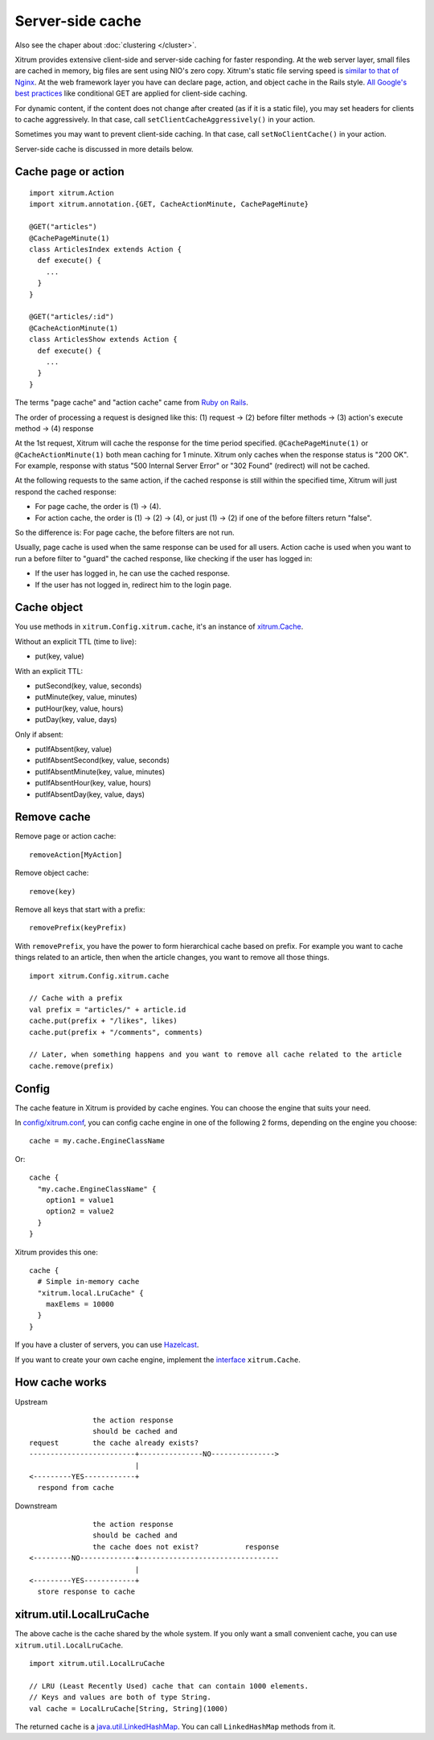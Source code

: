 Server-side cache
=================

Also see the chaper about :doc:`clustering </cluster>`.

Xitrum provides extensive client-side and server-side caching for faster responding.
At the web server layer, small files are cached in memory, big files are sent
using NIO's zero copy. Xitrum's static file serving speed is
`similar to that of Nginx <https://gist.github.com/3293596>`_.
At the web framework layer you have can declare page, action, and object cache
in the Rails style.
`All Google's best practices <http://code.google.com/speed/page-speed/docs/rules_intro.html>`_
like conditional GET are applied for client-side caching.

For dynamic content, if the content does not change after created (as if it is
a static file), you may set headers for clients to cache aggressively.
In that case, call ``setClientCacheAggressively()`` in your action.

Sometimes you may want to prevent client-side caching.
In that case, call ``setNoClientCache()`` in your action.

Server-side cache is discussed in more details below.

Cache page or action
--------------------

::

  import xitrum.Action
  import xitrum.annotation.{GET, CacheActionMinute, CachePageMinute}

  @GET("articles")
  @CachePageMinute(1)
  class ArticlesIndex extends Action {
    def execute() {
      ...
    }
  }

  @GET("articles/:id")
  @CacheActionMinute(1)
  class ArticlesShow extends Action {
    def execute() {
      ...
    }
  }

The terms "page cache" and "action cache" came from
`Ruby on Rails <http://guides.rubyonrails.org/caching_with_rails.html>`_.

The order of processing a request is designed like this:
(1) request -> (2) before filter methods -> (3) action's execute method -> (4) response

At the 1st request, Xitrum will cache the response for the time period specified.
``@CachePageMinute(1)`` or ``@CacheActionMinute(1)`` both mean caching for 1 minute.
Xitrum only caches when the response status is "200 OK". For example, response
with status "500 Internal Server Error" or "302 Found" (redirect) will not be cached.

At the following requests to the same action, if the cached response is still
within the specified time, Xitrum will just respond the cached response:

* For page cache, the order is (1) -> (4).
* For action cache, the order is (1) -> (2) -> (4), or just (1) -> (2)
  if one of the before filters return "false".

So the difference is: For page cache, the before filters are not run.

Usually, page cache is used when the same response can be used for all users.
Action cache is used when you want to run a before filter to "guard" the cached
response, like checking if the user has logged in:

* If the user has logged in, he can use the cached response.
* If the user has not logged in, redirect him to the login page.

Cache object
------------

You use methods in ``xitrum.Config.xitrum.cache``, it's an instance of
`xitrum.Cache <http://ngocdaothanh.github.io/xitrum/api/index.html#xitrum.Cache>`_.

Without an explicit TTL (time to live):

* put(key, value)

With an explicit TTL:

* putSecond(key, value, seconds)
* putMinute(key, value, minutes)
* putHour(key, value, hours)
* putDay(key, value, days)

Only if absent:

* putIfAbsent(key, value)
* putIfAbsentSecond(key, value, seconds)
* putIfAbsentMinute(key, value, minutes)
* putIfAbsentHour(key, value, hours)
* putIfAbsentDay(key, value, days)

Remove cache
------------

Remove page or action cache:

::

  removeAction[MyAction]

Remove object cache:

::

  remove(key)

Remove all keys that start with a prefix:

::

  removePrefix(keyPrefix)

With ``removePrefix``, you have the power to form hierarchical cache based on prefix.
For example you want to cache things related to an article, then when the article
changes, you want to remove all those things.

::

  import xitrum.Config.xitrum.cache

  // Cache with a prefix
  val prefix = "articles/" + article.id
  cache.put(prefix + "/likes", likes)
  cache.put(prefix + "/comments", comments)

  // Later, when something happens and you want to remove all cache related to the article
  cache.remove(prefix)

Config
------

The cache feature in Xitrum is provided by cache engines. You can choose the
engine that suits your need.

In `config/xitrum.conf <https://github.com/ngocdaothanh/xitrum-new/blob/master/config/xitrum.conf>`_,
you can config cache engine in one of the following 2 forms, depending on the engine you choose:

::

  cache = my.cache.EngineClassName

Or:

::

  cache {
    "my.cache.EngineClassName" {
      option1 = value1
      option2 = value2
    }
  }

Xitrum provides this one:

::

  cache {
    # Simple in-memory cache
    "xitrum.local.LruCache" {
      maxElems = 10000
    }
  }

If you have a cluster of servers, you can use `Hazelcast <https://github.com/ngocdaothanh/xitrum-hazelcast>`_.

If you want to create your own cache engine, implement the
`interface <https://github.com/ngocdaothanh/xitrum/blob/master/src/main/scala/xitrum/Cache.scala>`_
``xitrum.Cache``.

How cache works
---------------

Upstream

::

                 the action response
                 should be cached and
  request        the cache already exists?
  -------------------------+---------------NO--------------->
                           |
  <---------YES------------+
    respond from cache


Downstream

::

                 the action response
                 should be cached and
                 the cache does not exist?           response
  <---------NO-------------+---------------------------------
                           |
  <---------YES------------+
    store response to cache

xitrum.util.LocalLruCache
-------------------------

The above cache is the cache shared by the whole system. If you only want a
small convenient cache, you can use ``xitrum.util.LocalLruCache``.

::

  import xitrum.util.LocalLruCache

  // LRU (Least Recently Used) cache that can contain 1000 elements.
  // Keys and values are both of type String.
  val cache = LocalLruCache[String, String](1000)

The returned ``cache`` is a `java.util.LinkedHashMap <http://docs.oracle.com/javase/6/docs/api/java/util/LinkedHashMap.html>`_.
You can call ``LinkedHashMap`` methods from it.
